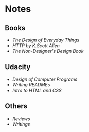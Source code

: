 * Notes
** Books
- [[the-design-of-everyday-things][The Design of Everyday Things]]
- [[http-k-scott-allen][HTTP by K.Scott Allen]]
- [[the-non-designers-design-book][The Non-Designer's Design Book]] 

** Udacity
- [[design-of-computer-programs][Design of Computer Programs]]
- [[writing-readmes][Writing READMEs]]
- [[intro-to-html-and-css][Intro to HTML and CSS]]

** Others
- [[reviews][Reviews]]
- [[writings][Writings]]
